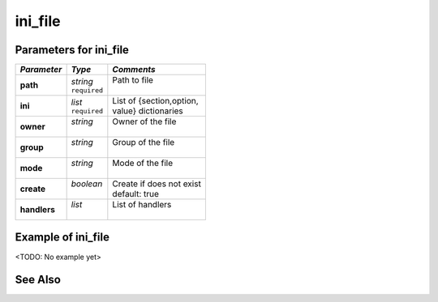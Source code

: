 ini_file
^^^^^^^^

Parameters for ini_file
"""""""""""""""""""""""
============================= ==================== ============================
| *Parameter*                 | *Type*             | *Comments*
============================= ==================== ============================
| **path**                    | *string*           | Path to file
                              | ``required``       |
| **ini**                     | *list*             | List of {section,option,
                              | ``required``       | value} dictionaries
| **owner**                   | *string*           | Owner of the file
                              |                    |
| **group**                   | *string*           | Group of the file
                              |                    |
| **mode**                    | *string*           | Mode of the file
                              |                    |
| **create**                  | *boolean*          | Create if does not exist
                              |                    | default: true
| **handlers**                | *list*             | List of handlers
                              |                    |
============================= ==================== ============================

Example of ini_file
"""""""""""""""""""

<TODO: No example yet>

See Also
""""""""
.. seealso::

   * See `files-inifile.yml  <https://github.com/vbotka/ansible-config-light/blob/master/tasks/files-inifile.yml>`_ how the files are modified or created by the Ansible module ``ini_file``.
